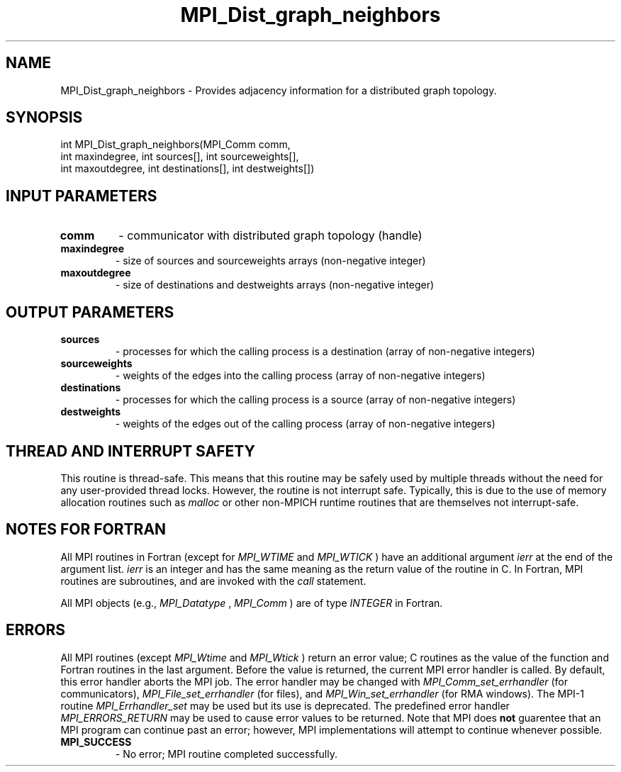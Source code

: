 .TH MPI_Dist_graph_neighbors 3 "6/1/2020" " " "MPI"
.SH NAME
MPI_Dist_graph_neighbors \-  Provides adjacency information for a distributed graph topology. 
.SH SYNOPSIS
.nf
int MPI_Dist_graph_neighbors(MPI_Comm comm,
                             int maxindegree, int sources[], int sourceweights[],
                             int maxoutdegree, int destinations[], int destweights[])
.fi
.SH INPUT PARAMETERS
.PD 0
.TP
.B comm 
- communicator with distributed graph topology (handle)
.PD 1
.PD 0
.TP
.B maxindegree 
- size of sources and sourceweights arrays (non-negative integer)
.PD 1
.PD 0
.TP
.B maxoutdegree 
- size of destinations and destweights arrays (non-negative integer)
.PD 1

.SH OUTPUT PARAMETERS
.PD 0
.TP
.B sources 
- processes for which the calling process is a destination (array of non-negative integers)
.PD 1
.PD 0
.TP
.B sourceweights 
- weights of the edges into the calling process (array of non-negative integers)
.PD 1
.PD 0
.TP
.B destinations 
- processes for which the calling process is a source (array of non-negative integers)
.PD 1
.PD 0
.TP
.B destweights 
- weights of the edges out of the calling process (array of non-negative integers)
.PD 1

.SH THREAD AND INTERRUPT SAFETY

This routine is thread-safe.  This means that this routine may be
safely used by multiple threads without the need for any user-provided
thread locks.  However, the routine is not interrupt safe.  Typically,
this is due to the use of memory allocation routines such as 
.I malloc
or other non-MPICH runtime routines that are themselves not interrupt-safe.

.SH NOTES FOR FORTRAN
All MPI routines in Fortran (except for 
.I MPI_WTIME
and 
.I MPI_WTICK
) have
an additional argument 
.I ierr
at the end of the argument list.  
.I ierr
is an integer and has the same meaning as the return value of the routine
in C.  In Fortran, MPI routines are subroutines, and are invoked with the
.I call
statement.

All MPI objects (e.g., 
.I MPI_Datatype
, 
.I MPI_Comm
) are of type 
.I INTEGER
in Fortran.

.SH ERRORS

All MPI routines (except 
.I MPI_Wtime
and 
.I MPI_Wtick
) return an error value;
C routines as the value of the function and Fortran routines in the last
argument.  Before the value is returned, the current MPI error handler is
called.  By default, this error handler aborts the MPI job.  The error handler
may be changed with 
.I MPI_Comm_set_errhandler
(for communicators),
.I MPI_File_set_errhandler
(for files), and 
.I MPI_Win_set_errhandler
(for
RMA windows).  The MPI-1 routine 
.I MPI_Errhandler_set
may be used but
its use is deprecated.  The predefined error handler
.I MPI_ERRORS_RETURN
may be used to cause error values to be returned.
Note that MPI does 
.B not
guarentee that an MPI program can continue past
an error; however, MPI implementations will attempt to continue whenever
possible.

.PD 0
.TP
.B MPI_SUCCESS 
- No error; MPI routine completed successfully.
.PD 1

